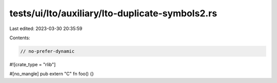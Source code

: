 tests/ui/lto/auxiliary/lto-duplicate-symbols2.rs
================================================

Last edited: 2023-03-30 20:35:59

Contents:

.. code-block:: rs

    // no-prefer-dynamic

#![crate_type = "rlib"]

#[no_mangle]
pub extern "C" fn foo() {}


